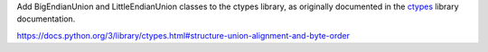 Add BigEndianUnion and LittleEndianUnion classes to the ctypes library, as
originally documented in the `ctypes`_ library documentation.

.. _ctypes:
https://docs.python.org/3/library/ctypes.html#structure-union-alignment-and-byte-order

